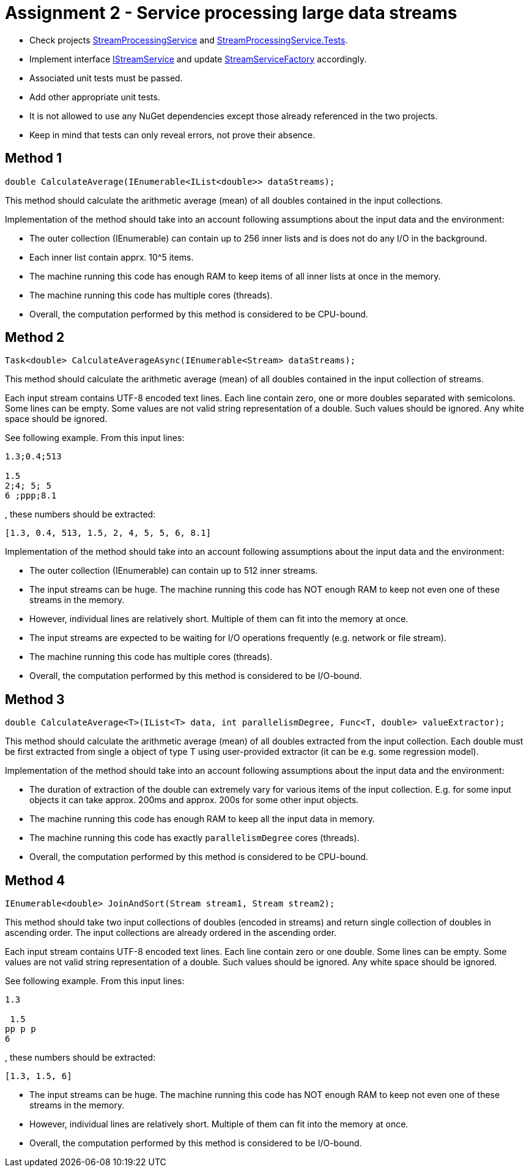 = Assignment 2 - Service processing large data streams

* Check projects link:Datamole.InterviewAssignments/StreamProcessingService[StreamProcessingService] and link:Datamole.InterviewAssignments/StreamProcessingService.Tests[StreamProcessingService.Tests].
* Implement interface link:Datamole.InterviewAssignments/StreamProcessingService/IStreamService.cs[IStreamService] and update link:Datamole.InterviewAssignments/StreamProcessingService/StreamServiceFactory.cs[StreamServiceFactory] accordingly.
* Associated unit tests must be passed.
* Add other appropriate unit tests.
* It is not allowed to use any NuGet dependencies except those already referenced in the two projects.
* Keep in mind that tests can only reveal errors, not prove their absence.

== Method 1
[csharp]
----
double CalculateAverage(IEnumerable<IList<double>> dataStreams);
----

This method should calculate the arithmetic average (mean) of all doubles contained in the input collections.

Implementation of the method should take into an account following assumptions about the input data and the environment:

* The outer collection (IEnumerable) can contain up to 256 inner lists and is does not do any I/O in the background.
* Each inner list contain apprx. 10^5 items.
* The machine running this code has enough RAM to keep items of all inner lists at once in the memory.
* The machine running this code has multiple cores (threads).
* Overall, the computation performed by this method is considered to be CPU-bound.

== Method 2
[csharp]
----
Task<double> CalculateAverageAsync(IEnumerable<Stream> dataStreams);
----

This method should calculate the arithmetic average (mean) of all doubles contained in the input collection of streams.

Each input stream contains UTF-8 encoded text lines. Each line contain zero, one or more doubles separated with semicolons. Some lines can be empty. Some values are not valid string representation of a double. Such values should be ignored. Any white space should be ignored.

See following example. From this input lines:

----
1.3;0.4;513

1.5
2;4; 5; 5
6 ;ppp;8.1
----

, these numbers should be extracted:

----
[1.3, 0.4, 513, 1.5, 2, 4, 5, 5, 6, 8.1]
----

Implementation of the method should take into an account following assumptions about the input data and the environment:

* The outer collection (IEnumerable) can contain up to 512 inner streams.
* The input streams can be huge. The machine running this code has NOT enough RAM to keep not even one of these streams in the memory.
* However, individual lines are relatively short. Multiple of them can fit into the memory at once.
* The input streams are expected to be waiting for I/O operations frequently (e.g. network or file stream).
* The machine running this code has multiple cores (threads).
* Overall, the computation performed by this method is considered to be I/O-bound.

== Method 3
[csharp]
----
double CalculateAverage<T>(IList<T> data, int parallelismDegree, Func<T, double> valueExtractor);
----

This method should calculate the arithmetic average (mean) of all doubles extracted from the input collection. Each double must be first extracted from single a object of type T using user-provided extractor (it can be e.g. some regression model).

Implementation of the method should take into an account following assumptions about the input data and the environment:


* The duration of extraction of the double can extremely vary for various items of the input collection. E.g. for some input objects it can take approx. 200ms and approx. 200s for some other input objects.
* The machine running this code has enough RAM to keep all the input data in memory.
* The machine running this code has exactly `parallelismDegree` cores (threads).
* Overall, the computation performed by this method is considered to be CPU-bound.

== Method 4
[csharp]
----
IEnumerable<double> JoinAndSort(Stream stream1, Stream stream2);
----

This method should take two input collections of doubles (encoded in streams) and return single collection of doubles in ascending order. The input collections are already ordered in the ascending order.

Each input stream contains UTF-8 encoded text lines. Each line contain zero or one double. Some lines can be empty. Some values are not valid string representation of a double. Such values should be ignored. Any white space should be ignored.

See following example. From this input lines:

----
1.3

 1.5
pp p p
6
----

, these numbers should be extracted:

----
[1.3, 1.5, 6]
----

* The input streams can be huge. The machine running this code has NOT enough RAM to keep not even one of these streams in the memory.
* However, individual lines are relatively short. Multiple of them can fit into the memory at once.
* Overall, the computation performed by this method is considered to be I/O-bound.